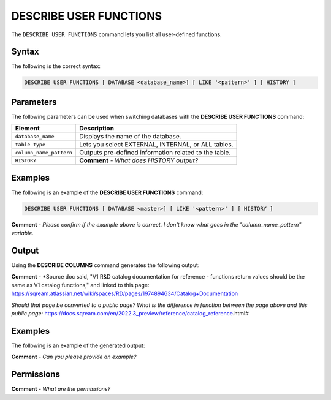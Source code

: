 .. _describe_user_functions:

*****************
DESCRIBE USER FUNCTIONS
*****************
The ``DESCRIBE USER FUNCTIONS`` command lets you list all user-defined functions.

Syntax
==========
The following is the correct syntax:

.. code-block:: postgres

   DESCRIBE USER FUNCTIONS [ DATABASE <database_name>] [ LIKE '<pattern>' ] [ HISTORY ]

Parameters
============
The following parameters can be used when switching databases with the **DESCRIBE USER FUNCTIONS** command:

.. list-table:: 
   :widths: auto
   :header-rows: 1
   
   * - Element
     - Description
   * - ``database_name``
     - Displays the name of the database.
   * - ``table type``
     - Lets you select EXTERNAL, INTERNAL, or ALL tables.
   * - ``column_name_pattern``
     - Outputs pre-defined information related to the table.
   * - ``HISTORY``
     - **Comment** - *What does HISTORY output?*
	 
Examples
==============
The following is an example of the **DESCRIBE USER FUNCTIONS** command:

.. code-block:: postgres

   DESCRIBE USER FUNCTIONS [ DATABASE <master>] [ LIKE '<pattern>' ] [ HISTORY ] 
   
**Comment** - *Please confirm if the example above is correct. I don't know what goes in the "column_name_pattern" variable.*
	 
Output
=============
Using the **DESCRIBE COLUMNS** command generates the following output:

.. list-table:: 
   :widths: auto
   :header-rows: 1
   
   * - Parameter
     - Description
	 - Type
   * - ``created_on``
     - Displays the date and time when the user function was created.
     - Date
   * - ``function_name``
     - Displays the name of the function.
     - Text	 
   * - ``function_id``
     - Displays the ID of the function.
     - Integer		 
   * - ``database``
     - Displays the name of the database.
     - Text	 
   * - ``arguments``
     - Displays the data types of the arguments and of the returned value.
     - Text
	 
**Comment** - *Source doc said, "V1 R&D catalog documentation for reference - functions return values should be the same as V1 catalog functions," and linked to this page: https://sqream.atlassian.net/wiki/spaces/RD/pages/1974894634/Catalog+Documentation

*Should that page be converted to a public page? What is the difference in function between the page above and this public page:* https://docs.sqream.com/en/2022.3_preview/reference/catalog_reference.html#
     
Examples
===========
The following is an example of the generated output:

**Comment** - *Can you please provide an example?*

Permissions
=============
**Comment** - *What are the permissions?*